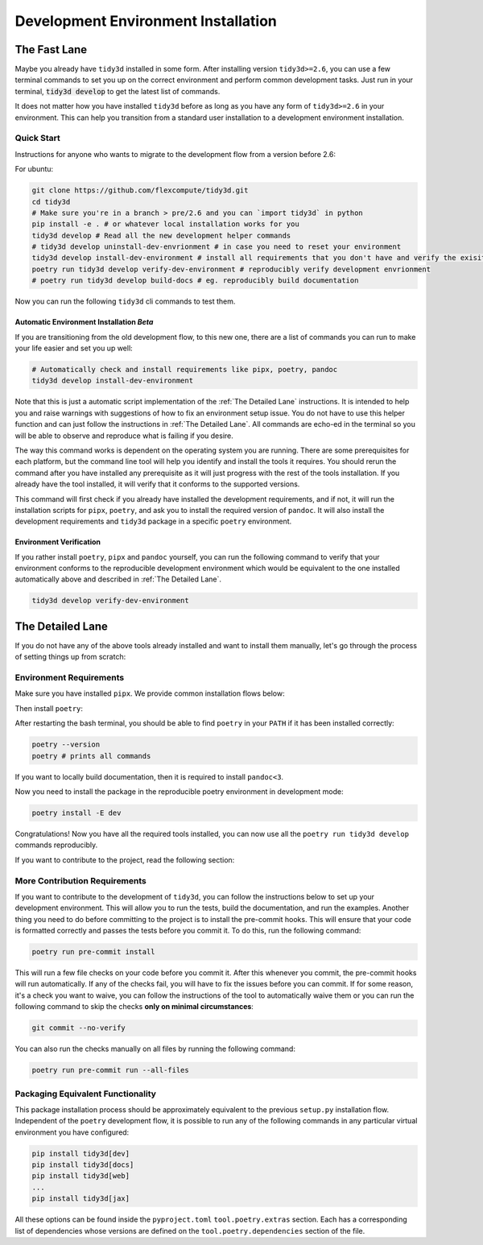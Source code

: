 Development Environment Installation
=====================================

The Fast Lane
--------------

Maybe you already have ``tidy3d`` installed in some form. After installing version ``tidy3d>=2.6``, you can use a few terminal commands to set you up on the correct environment and perform common development tasks. Just run in your terminal, :code:`tidy3d develop` to get the latest list of commands.

It does not matter how you have installed ``tidy3d`` before as long as you have any form of ``tidy3d>=2.6`` in your environment. This can help you transition from a standard user installation to a development environment installation.

Quick Start
^^^^^^^^^^^^^

Instructions for anyone who wants to migrate to the development flow from a version before 2.6:

For ubuntu:

.. code-block:: bash

    git clone https://github.com/flexcompute/tidy3d.git
    cd tidy3d
    # Make sure you're in a branch > pre/2.6 and you can `import tidy3d` in python
    pip install -e . # or whatever local installation works for you
    tidy3d develop # Read all the new development helper commands
    # tidy3d develop uninstall-dev-envrionment # in case you need to reset your environment
    tidy3d develop install-dev-environment # install all requirements that you don't have and verify the exisiting ones
    poetry run tidy3d develop verify-dev-environment # reproducibly verify development envrionment
    # poetry run tidy3d develop build-docs # eg. reproducibly build documentation

Now you can run the following ``tidy3d`` cli commands to test them.


Automatic Environment Installation *Beta*
""""""""""""""""""""""""""""""""""""""""""""""

If you are transitioning from the old development flow, to this new one, there are a list of commands you can run to make your life easier and set you up well:

.. code::

    # Automatically check and install requirements like pipx, poetry, pandoc
    tidy3d develop install-dev-environment

Note that this is just a automatic script implementation of the :ref:`The Detailed Lane` instructions. It is intended to help you and raise warnings with suggestions of how to fix an environment setup issue. You do not have to use this helper function and can just follow the instructions in  :ref:`The Detailed Lane`. All commands are echo-ed in the terminal so you will be able to observe and reproduce what is failing if you desire.

The way this command works is dependent on the operating system you are running. There are some prerequisites for each platform, but the command line tool will help you identify and install the tools it requires. You should rerun the command after you have installed any prerequisite as it will just progress with the rest of the tools installation. If you already have the tool installed, it will verify that it conforms to the supported versions.

This command will first check if you already have installed the development requirements, and if not, it will run the installation scripts for ``pipx``, ``poetry``, and ask you to install the required version of ``pandoc``. It will also install the development requirements and ``tidy3d`` package in a specific ``poetry`` environment.

Environment Verification
""""""""""""""""""""""""""""

If you rather install ``poetry``, ``pipx`` and ``pandoc`` yourself, you can run the following command to verify that your environment conforms to the reproducible development environment which would be equivalent to the one installed automatically above and described in :ref:`The Detailed Lane`.

.. code::

    tidy3d develop verify-dev-environment


The Detailed Lane
------------------

If you do not have any of the above tools already installed and want to install them manually, let's go through the process of setting things up from scratch:


Environment Requirements
^^^^^^^^^^^^^^^^^^^^^^^^

Make sure you have installed ``pipx``. We provide common installation flows below:

.. tabs::

   .. group-tab:: Ubuntu 22.04

        This installation flow requires a ``python3`` installation. Depending how you have installed ``python3``, you may have to edit this command to run on your target installation. Further instructions by ``pipx`` `here <https://github.com/pypa/pipx?tab=readme-ov-file#on-linux>`_

        .. code-block:: bash

            python3 -m pip install --user pipx
            python3 -m pipx ensurepath

   .. group-tab:: macOS

        This installation flow uses `homebrew <https://brew.sh/>`_. Further instructions by ``pipx`` `here <https://github.com/pypa/pipx?tab=readme-ov-file#on-macos>`_

        .. code-block:: bash

            brew install pipx
            pipx ensurepath

   .. group-tab:: Windows

        This installation flow uses `scoop <https://scoop.sh/>`_. Further instructions by ``pipx`` `here <https://github.com/pypa/pipx?tab=readme-ov-file#on-windows>`_

        .. code-block:: bash

            scoop install pipx
            pipx ensurepath


Then install ``poetry``:

.. tabs::

   .. group-tab:: Ubuntu 22.04

        Further instructions in the `poetry installation instructions <https://python-poetry.org/docs/#installation>`_

        .. code-block:: bash

            python3 -m pipx install poetry

   .. group-tab:: macOS

        Further instructions in the `poetry installation instructions <https://python-poetry.org/docs/#installation>`_

        .. code-block:: bash

            pipx install poetry

   .. group-tab:: Windows

        Further instructions in the `poetry installation instructions <https://python-poetry.org/docs/#installation>`_

        .. code-block:: bash

            pipx install poetry


After restarting the bash terminal, you should be able to find ``poetry`` in your ``PATH`` if it has been installed correctly:

.. code::

    poetry --version
    poetry # prints all commands


If you want to locally build documentation, then it is required to install ``pandoc<3``.

.. tabs::

   .. group-tab:: Ubuntu 22.04

        Further instructions in the `pandoc installation instructions <https://pandoc.org/installing.html#linux>`_. Note you will need permissions to do this.

        .. code-block:: bash

            sudo apt-get update
            sudo apt-get install pandoc

   .. group-tab:: macOS

        Further instructions in the `poetry installation instructions <https://pandoc.org/installing.html#macos>`_

        .. code-block:: bash

            brew install pandoc@2.9

   .. group-tab:: Windows

        This installation flow uses `Chocolatey <https://chocolatey.org/>`_. Further instructions in the `poetry installation instructions <https://pandoc.org/installing.html#windows>`_

        .. code-block:: bash

           choco install pandoc --version="2.9"

Now you need to install the package in the reproducible poetry environment in development mode:

.. code::

    poetry install -E dev

Congratulations! Now you have all the required tools installed, you can now use all the ``poetry run tidy3d develop`` commands reproducibly.

If you want to contribute to the project, read the following section:


More Contribution Requirements
^^^^^^^^^^^^^^^^^^^^^^^^^^^^^^^^

If you want to contribute to the development of ``tidy3d``, you can follow the instructions below to set up your development environment. This will allow you to run the tests, build the documentation, and run the examples. Another thing you need to do before committing to the project is to install the pre-commit hooks. This will ensure that your code is formatted correctly and passes the tests before you commit it. To do this, run the following command:

.. code::

    poetry run pre-commit install

This will run a few file checks on your code before you commit it. After this whenever you commit, the pre-commit hooks will run automatically. If any of the checks fail, you will have to fix the issues before you can commit. If for some reason, it's a check you want to waive, you can follow the instructions of the tool to automatically waive them or you can run the following command to skip the checks **only on minimal circumstances**:

.. code::

    git commit --no-verify

You can also run the checks manually on all files by running the following command:

.. code::

    poetry run pre-commit run --all-files


Packaging Equivalent Functionality
^^^^^^^^^^^^^^^^^^^^^^^^^^^^^^^^^^^

This package installation process should be  approximately equivalent to the previous ``setup.py`` installation flow. Independent of the ``poetry`` development flow, it is possible to run any of the following commands in any particular virtual environment you have configured:

.. code::

    pip install tidy3d[dev]
    pip install tidy3d[docs]
    pip install tidy3d[web]
    ...
    pip install tidy3d[jax]

All these options can be found inside the ``pyproject.toml`` ``tool.poetry.extras`` section. Each has a corresponding list of dependencies whose versions are defined on the ``tool.poetry.dependencies`` section of the file.

